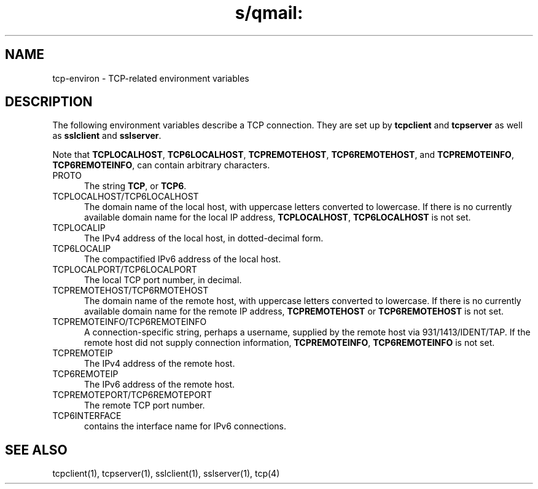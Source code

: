 .TH s/qmail: tcp-environ 5
.SH NAME
tcp-environ \- TCP-related environment variables
.SH DESCRIPTION
The following environment variables
describe a TCP connection.
They are set up by
.B tcpclient 
and
.B tcpserver 
as well as
.BR sslclient 
and 
.BR sslserver .

Note that
.BR TCPLOCALHOST ,
.BR TCP6LOCALHOST ,
.BR TCPREMOTEHOST ,
.BR TCP6REMOTEHOST ,
and
.BR TCPREMOTEINFO ,
.BR TCP6REMOTEINFO ,
can contain arbitrary characters.
.TP 5
PROTO
The string
.BR TCP ,
or
.BR TCP6 .
.TP 5
TCPLOCALHOST/TCP6LOCALHOST 
The domain name of the local host,
with uppercase letters converted to lowercase.
If there is no currently available domain name
for the local IP address,
.BR TCPLOCALHOST ,
.B TCP6LOCALHOST
is not set.
.TP 5
TCPLOCALIP
The IPv4 address of the local host, in dotted-decimal form.
.TP 5
TCP6LOCALIP
The compactified IPv6 address of the local host.
.TP 5
TCPLOCALPORT/TCP6LOCALPORT
The local TCP port number, in decimal.
.TP 5
TCPREMOTEHOST/TCP6RMOTEHOST
The domain name of the remote host,
with uppercase letters converted to lowercase.
If there is no currently available domain name
for the remote IP address,
.B TCPREMOTEHOST
or 
.B TCP6REMOTEHOST 
is not set.
.TP 5
TCPREMOTEINFO/TCP6REMOTEINFO
A connection-specific string, perhaps a username,
supplied by the remote host
via 931/1413/IDENT/TAP.
If the remote host did not supply connection information,
.BR TCPREMOTEINFO ,
.B TCP6REMOTEINFO
is not set.
.TP 5
TCPREMOTEIP
The IPv4 address of the remote host.
.TP 5
TCP6REMOTEIP
The IPv6 address of the remote host.
.TP 5
TCPREMOTEPORT/TCP6REMOTEPORT
The remote TCP port number.
.TP 5
TCP6INTERFACE
contains the interface name for IPv6 connections.

.SH "SEE ALSO"
tcpclient(1),
tcpserver(1),
sslclient(1),
sslserver(1),
tcp(4)
